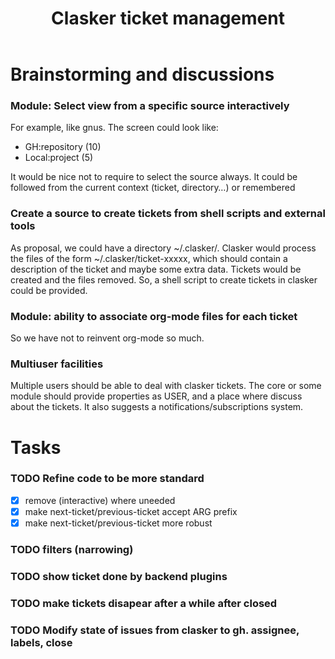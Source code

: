 #+title: Clasker ticket management
#+SEQ_TODO: TODO STARTED | DONE
#+SEQ_TODO: BUG | FIXED
#+TAGS: ARCHIVE(a) DAVAZP(d) RGRAU(r)
#+STARTUP: content odd hidestars

* Brainstorming and discussions
*** Module: Select view from a specific source interactively
    For example, like gnus. The screen could look like:

      * GH:repository (10)
      * Local:project (5)

    It would be nice not to require to select the source always. It
    could be followed from the current context (ticket, directory...)
    or remembered

*** Create a source to create tickets from shell scripts and external tools
    As proposal, we could have a directory ~/.clasker/. Clasker would
    process the files of the form ~/.clasker/ticket-xxxxx, which
    should contain a description of the ticket and maybe some extra
    data. Tickets would be created and the files removed. So, a shell
    script to create tickets in clasker could be provided.

*** Module: ability to associate org-mode files for each ticket
    So we have not to reinvent org-mode so much.
*** Multiuser facilities
    Multiple users should be able to deal with clasker tickets. The
    core or some module should provide properties as USER, and a place
    where discuss about the tickets. It also suggests a
    notifications/subscriptions system.


* Tasks

*** TODO Refine code to be more standard
    - [X] remove (interactive) where uneeded
    - [X] make next-ticket/previous-ticket accept ARG prefix
    - [X] make next-ticket/previous-ticket more robust

*** TODO filters (narrowing)

*** TODO show ticket done by backend plugins

*** TODO make tickets disapear after a while after closed

*** TODO Modify state of issues from clasker to gh. assignee, labels, close
